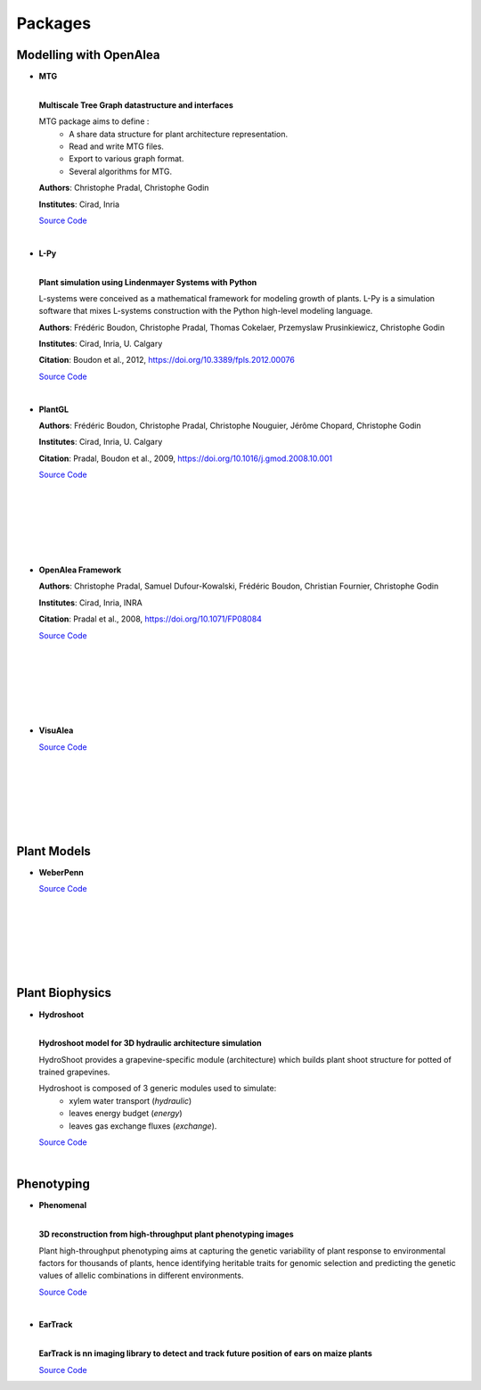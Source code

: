 .. _packages:

========
Packages
========

Modelling with OpenAlea
=======================

* **MTG**

  .. image:: https://readthedocs.org/projects/mtg/badge/?version=latest
     :target: http://mtg.readthedocs.io/en/latest/

  |
  | **Multiscale Tree Graph datastructure and interfaces**

  .. image:: ./images/openalea_web.png
     :width: 200px
     :alt: mtg image
     :align: left

  MTG package aims to define :
    * A share data structure for plant architecture representation.
    * Read and write MTG files.
    * Export to various graph format.
    * Several algorithms for MTG.       

  
  **Authors**: Christophe Pradal, Christophe Godin
  
  **Institutes**: Cirad, Inria
  
  `Source Code <https://github.com/openalea/mtg>`_

  |

* **L-Py**
     
  .. image:: https://readthedocs.org/projects/lpy/badge/?version=latest
     :target: http://lpy.readthedocs.io/en/latest/

  | 
  | **Plant simulation using Lindenmayer Systems with Python**

  .. image:: ./images/openalea_web.png
     :width: 200px
     :alt: lpy image
     :align: left

  L-systems were conceived as a mathematical framework for modeling growth of plants. 
  L-Py is a simulation software that mixes L-systems construction with the Python high-level modeling language. 
 
  **Authors**: Frédéric Boudon, Christophe Pradal, Thomas Cokelaer, Przemyslaw Prusinkiewicz, Christophe Godin
  
  **Institutes**: Cirad, Inria, U. Calgary
  
  **Citation**: Boudon et al., 2012, https://doi.org/10.3389/fpls.2012.00076
  
  `Source Code <https://github.com/openalea/lpy>`_

  |


* **PlantGL**

  .. image:: ./images/openalea_web.png
     :width: 200px
     :alt: plantgl image
     :align: left

  **Authors**: Frédéric Boudon, Christophe Pradal, Christophe Nouguier, Jérôme Chopard, Christophe Godin
  
  **Institutes**: Cirad, Inria, U. Calgary
  
  **Citation**: Pradal, Boudon et al., 2009, https://doi.org/10.1016/j.gmod.2008.10.001
  
  `Source Code <https://github.com/openalea/plantgl>`_

  |
  |
  |
  |
  |
  |

* **OpenAlea Framework**

  .. image:: ./images/openalea_web.png
     :width: 200px
     :alt: core image
     :align: left
  
  **Authors**: Christophe Pradal, Samuel Dufour-Kowalski, Frédéric Boudon, Christian Fournier, Christophe Godin
  
  **Institutes**: Cirad, Inria, INRA
  
  **Citation**: Pradal et al., 2008, https://doi.org/10.1071/FP08084
  
  `Source Code <https://github.com/openalea/core>`_

  |
  |
  |
  |
  |
  |


* **VisuAlea**

  .. image:: ./images/openalea_web.png
     :width: 200px
     :alt: visualea image
     :align: left

  `Source Code <https://github.com/openalea/visualea>`_

  |
  |
  |
  |
  |
  |

Plant Models
============

* **WeberPenn**

  .. image:: ./images/openalea_web.png
     :width: 200px
     :alt: weberpenn image
     :align: left

  `Source Code <https://github.com/openalea/weberpenn>`_

  |
  |
  |
  |
  |
  |

Plant Biophysics
================

* **Hydroshoot**

  .. image:: https://travis-ci.org/openalea/hydroshoot.svg?branch=master
     :alt: Travis build status
     :target: https://travis-ci.org/openalea/hydroshoot

  |
  | **Hydroshoot model for 3D hydraulic architecture simulation**

  .. image:: ./images/openalea_web.png
     :width: 200px
     :alt: hydroshoot image
     :align: left

  HydroShoot provides a grapevine-specific module (architecture) which builds plant shoot structure for potted of 
  trained grapevines.

  Hydroshoot is composed of 3 generic modules used to simulate:
    * xylem water transport (*hydraulic*)
    * leaves energy budget (*energy*)
    * leaves gas exchange fluxes (*exchange*).

  `Source Code <https://github.com/openalea/hydroshoot>`_

  |

Phenotyping
===========

* **Phenomenal**

  .. image:: https://zenodo.org/badge/DOI/10.5281/zenodo.1436634.svg
     :target: https://doi.org/10.5281/zenodo.1436634

  .. image:: https://readthedocs.org/projects/phenomenal/badge/?version=latest
     :target: https://phenomenal.readthedocs.io/en/latest/?badge=latest
     :alt: Documentation Status

  |  
  | **3D reconstruction from high-throughput plant phenotyping images**

  .. image:: ./images/phenomenal.png
     :width: 200px
     :alt: phenomenal image
     :align: left

  Plant high-throughput phenotyping aims at capturing the genetic variability of plant response to environmental 
  factors for thousands of plants, hence identifying heritable traits for genomic selection and 
  predicting the genetic values of allelic combinations in different environments.

  `Source Code <https://github.com/openalea/phenomenal/>`_

  |

* **EarTrack**

  .. image:: https://readthedocs.org/projects/eartrack/badge/?version=latest
     :target: http://eartrack.readthedocs.io/en/latest/?badge=latest
     :alt: Documentation Status

  .. image:: https://zenodo.org/badge/DOI/10.5281/zenodo.1002155.svg
     :target: https://doi.org/10.5281/zenodo.1002155

  |
  | **EarTrack is nn imaging library to detect and track future position of ears on maize plants**

  .. image:: ./images/eartrack.png
     :width: 200px
     :alt: eartrack image
     :align: left
  
  `Source Code <https://github.com/openalea/eartrack>`_

